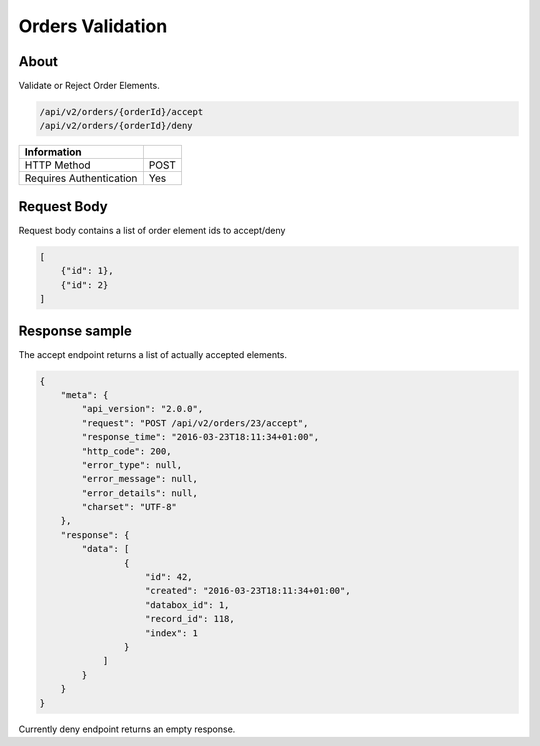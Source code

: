 Orders Validation
=================

About
-----

Validate or Reject Order Elements.

.. code-block:: bash

    /api/v2/orders/{orderId}/accept
    /api/v2/orders/{orderId}/deny

======================== ======
 Information
======================== ======
 HTTP Method              POST
 Requires Authentication  Yes
======================== ======

Request Body
------------

Request body contains a list of order element ids to accept/deny

.. code-block:: javascript

    [
        {"id": 1},
        {"id": 2}
    ]

Response sample
---------------

The accept endpoint returns a list of actually accepted elements.

.. code-block:: javascript

    {
        "meta": {
            "api_version": "2.0.0",
            "request": "POST /api/v2/orders/23/accept",
            "response_time": "2016-03-23T18:11:34+01:00",
            "http_code": 200,
            "error_type": null,
            "error_message": null,
            "error_details": null,
            "charset": "UTF-8"
        },
        "response": {
            "data": [
                    {
                        "id": 42,
                        "created": "2016-03-23T18:11:34+01:00",
                        "databox_id": 1,
                        "record_id": 118,
                        "index": 1
                    }
                ]
            }
        }
    }

Currently deny endpoint returns an empty response.
